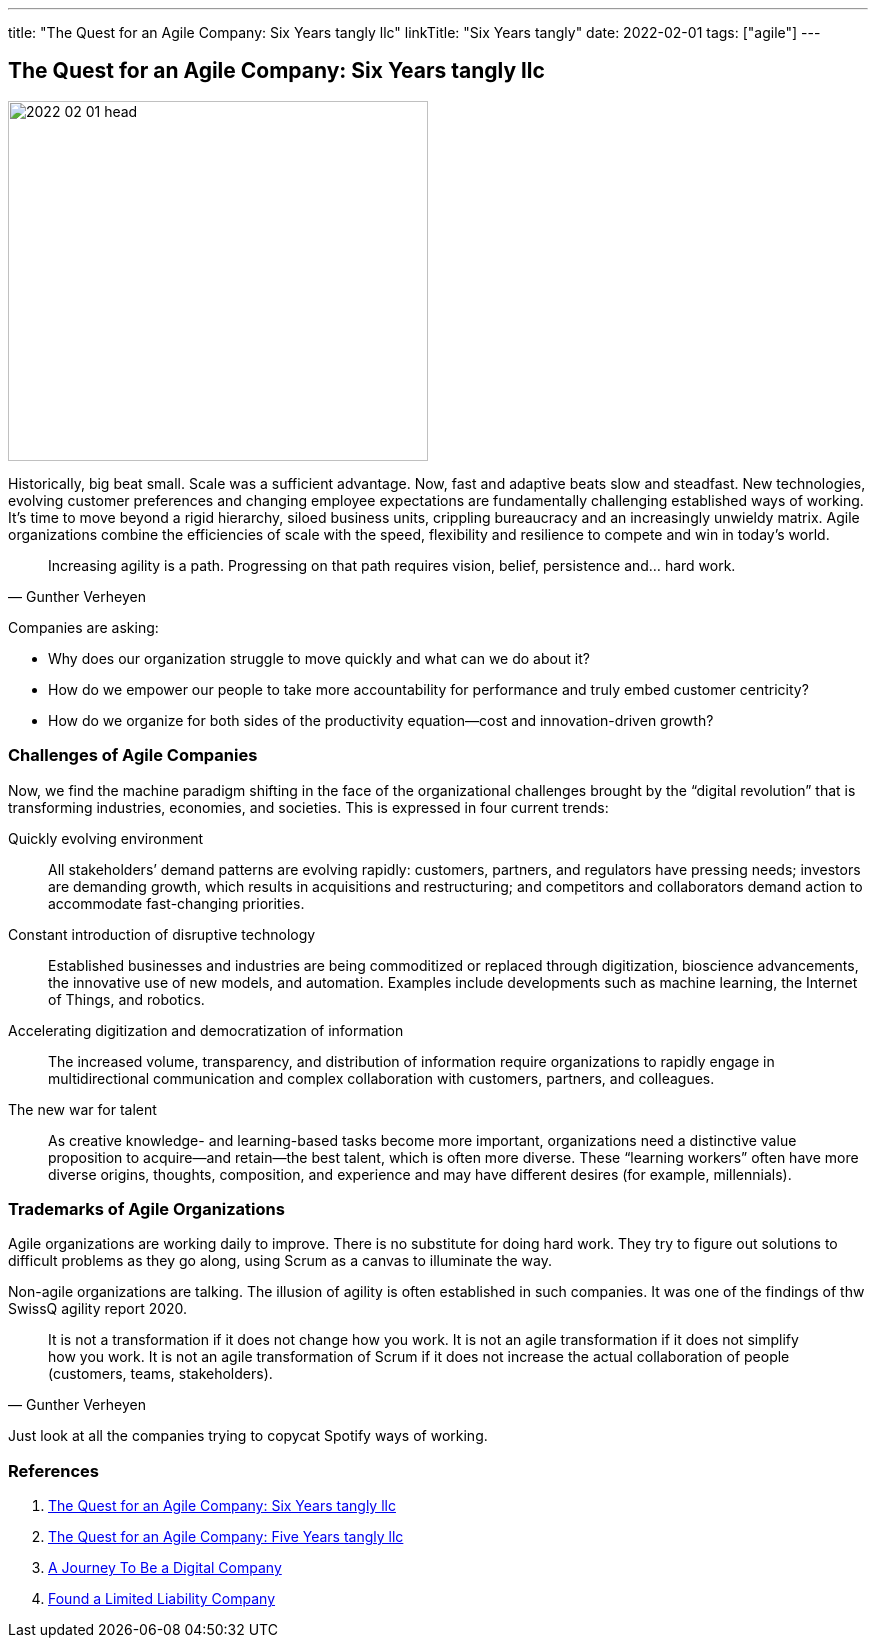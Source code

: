 ---
title: "The Quest for an Agile Company: Six Years tangly llc"
linkTitle: "Six Years tangly"
date: 2022-02-01
tags: ["agile"]
---

== The Quest for an Agile Company: Six Years tangly llc
:author: Marcel Baumann
:email: <marcel.baumann@tangly.net>
:homepage: https://www.tangly.net/
:company: https://www.tangly.net/[tangly llc]
:copyright: CC-BY-SA 4.0

image::2022-02-01-head.png[width=420,height=360,role=left]
Historically, big beat small.
Scale was a sufficient advantage.
Now, fast and adaptive beats slow and steadfast.
New technologies, evolving customer preferences and changing employee expectations are fundamentally challenging established ways of working.
It’s time to move beyond a rigid hierarchy, siloed business units, crippling bureaucracy and an increasingly unwieldy matrix.
Agile organizations combine the efficiencies of scale with the speed, flexibility and resilience to compete and win in today’s world.

[quote,Gunther Verheyen]
____
Increasing agility is a path.
Progressing on that path requires vision, belief, persistence and… hard work.
____

Companies are asking:

* Why does our organization struggle to move quickly and what can we do about it?
* How do we empower our people to take more accountability for performance and truly embed customer centricity?
* How do we organize for both sides of the productivity equation—cost and innovation-driven growth?

=== Challenges of Agile Companies

Now, we find the machine paradigm shifting in the face of the organizational challenges brought by the “digital revolution” that is transforming industries, economies, and societies.
This is expressed in four current trends:

Quickly evolving environment::
All stakeholders’ demand patterns are evolving rapidly: customers, partners, and regulators have pressing needs; investors are demanding growth, which results in acquisitions and restructuring; and competitors and collaborators demand action to accommodate fast-changing priorities.
Constant introduction of disruptive technology::
Established businesses and industries are being commoditized or replaced through digitization, bioscience advancements, the innovative use of new models, and automation.
Examples include developments such as machine learning, the Internet of Things, and robotics.
Accelerating digitization and democratization of information::
The increased volume, transparency, and distribution of information require organizations to rapidly engage in multidirectional communication and complex collaboration with customers, partners, and colleagues.
The new war for talent::
As creative knowledge- and learning-based tasks become more important, organizations need a distinctive value proposition to acquire—and retain—the best talent, which is often more diverse.
These “learning workers” often have more diverse origins, thoughts, composition, and experience and may have different desires (for example, millennials).

=== Trademarks of Agile Organizations

Agile organizations are working daily to improve.
There is no substitute for doing hard work.
They try to figure out solutions to difficult problems as they go along, using Scrum as a canvas to illuminate the way.

Non-agile organizations are talking.
The illusion of agility is often established in such companies.
It was one of the findings of thw SwissQ agility report 2020.

[quote,Gunther Verheyen]
____
It is not a transformation if it does not change how you work.
It is not an agile transformation if it does not simplify how you work.
It is not an agile transformation of Scrum if it does not increase the actual collaboration of people (customers, teams, stakeholders).
____

Just look at all the companies trying to copycat Spotify ways of working.

=== References

. link:../../2022/the-quest-for-an-agile-company-six-years-tangly-llc[The Quest for an Agile Company: Six Years tangly llc]
. link:../../2020/the-quest-for-an-agile-company-five-years-tangly-llc[The Quest for an Agile Company: Five Years tangly llc]
. link:../../2019/a-journey-to-be-a-digital-company-tangly-llc[A Journey To Be a Digital Company]
. link:../../2016/found-a-limited-liability-company-in-switzerland/[Found a Limited Liability Company]

